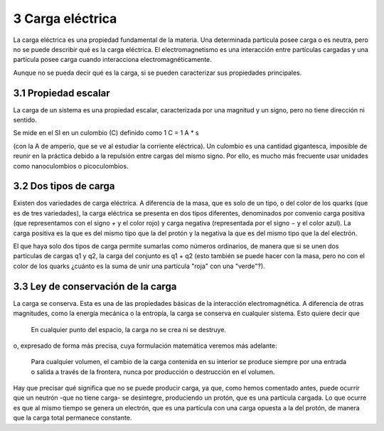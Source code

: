*****************
3 Carga eléctrica
*****************

La carga eléctrica es una propiedad fundamental de la materia. Una determinada partícula posee carga o es neutra, pero no se puede describir qué es la carga eléctrica. El electromagnetismo es una interacción entre partículas cargadas y una partícula posee carga cuando interacciona electromagnéticamente.

Aunque no se pueda decir qué es la carga, si se pueden caracterizar sus propiedades principales.

3.1 Propiedad escalar
#####################

La carga de un sistema es una propiedad escalar, caracterizada por una magnitud y un signo, pero no tiene dirección ni sentido.

Se mide en el SI en un culombio (C) definido como 1 C = 1 A * s

(con la A de amperio, que se ve al estudiar la corriente eléctrica). Un culombio es una cantidad gigantesca, imposible de reunir en la práctica debido a la repulsión entre cargas del mismo signo. Por ello, es mucho más frecuente usar unidades como nanoculombios o picoculombios. 

3.2 Dos tipos de carga
######################

Existen dos variedades de carga eléctrica. A diferencia de la masa, que es solo de un tipo, o del color de los quarks (que es de tres variedades), la carga eléctrica se presenta en dos tipos diferentes, denominados por convenio carga positiva (que representamos con el signo + y el color rojo) y carga negativa (representada por el signo − y el color azul). La carga positiva es la que es del mismo tipo que la del protón y la negativa la que es del mismo tipo que la del electrón.

El que haya solo dos tipos de carga permite sumarlas como números ordinarios, de manera que si se unen dos partículas de cargas q1 y q2, la carga del conjunto es q1 + q2 (esto también se puede hacer con la masa, pero no con el color de los quarks ¿cuánto es la suma de unir una partícula "roja" con una "verde"?). 

3.3 Ley de conservación de la carga
###################################

La carga se conserva. Esta es una de las propiedades básicas de la interacción electromagnética. A diferencia de otras magnitudes, como la energía mecánica o la entropía, la carga se conserva en cualquier sistema. Esto quiere decir que

    En cualquier punto del espacio, la carga no se crea ni se destruye. 

o, expresado de forma más precisa, cuya formulación matemática veremos más adelante:

    Para cualquier volumen, el cambio de la carga contenida en su interior se produce siempre por una entrada o salida a través de la frontera, nunca por producción o destrucción en el volumen. 

Hay que precisar qué significa que no se puede producir carga, ya que, como hemos comentado antes, puede ocurrir que un neutrón -que no tiene carga- se desintegre, produciendo un protón, que es una partícula cargada. Lo que ocurre es que al mismo tiempo se genera un electrón, que es una partícula con una carga opuesta a la del protón, de manera que la carga total permanece constante. 
